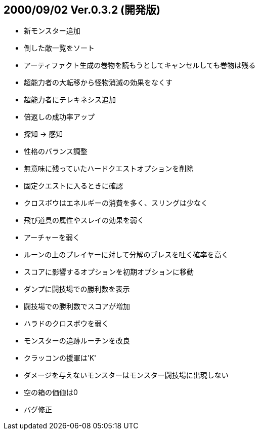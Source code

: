 
## 2000/09/02 Ver.0.3.2 (開発版)

* 新モンスター追加
* 倒した敵一覧をソート
* アーティファクト生成の巻物を読もうとしてキャンセルしても巻物は残る
* 超能力者の大転移から怪物消滅の効果をなくす
* 超能力者にテレキネシス追加
* 倍返しの成功率アップ
* 探知 → 感知
* 性格のバランス調整
* 無意味に残っていたハードクエストオプションを削除
* 固定クエストに入るときに確認
* クロスボウはエネルギーの消費を多く、スリングは少なく
* 飛び道具の属性やスレイの効果を弱く
* アーチャーを弱く
* ルーンの上のプレイヤーに対して分解のブレスを吐く確率を高く
* スコアに影響するオプションを初期オプションに移動
* ダンプに闘技場での勝利数を表示
* 闘技場での勝利数でスコアが増加
* ハラドのクロスボウを弱く
* モンスターの追跡ルーチンを改良
* クラッコンの援軍は'K'
* ダメージを与えないモンスターはモンスター闘技場に出現しない
* 空の箱の価値は0
* バグ修正


